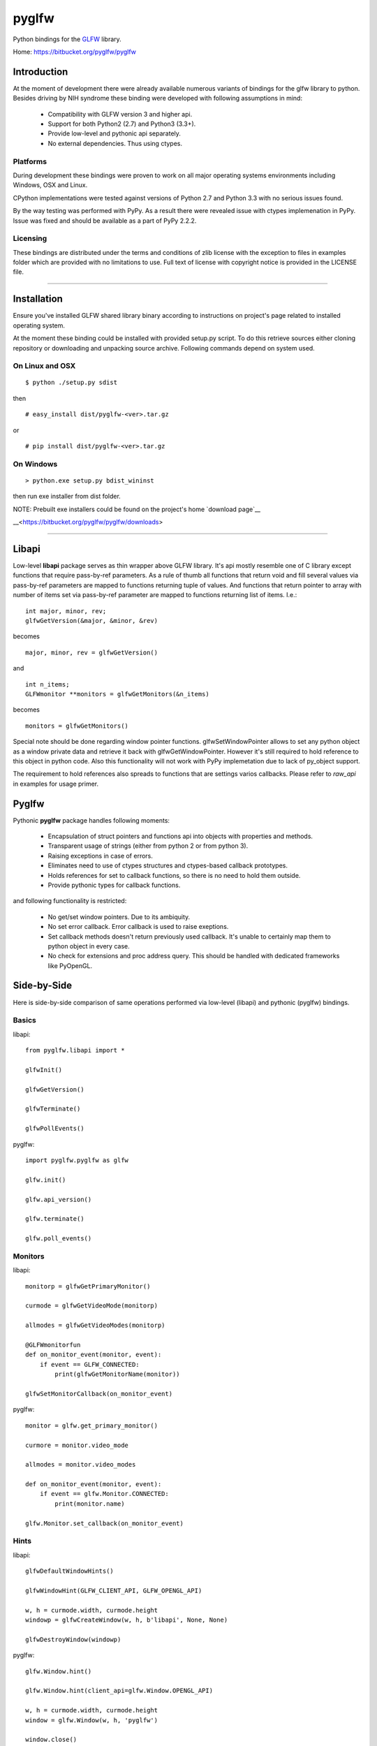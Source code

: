 
======
pyglfw
======

Python bindings for the `GLFW <http://www.glfw.org/>`_ library.

Home: https://bitbucket.org/pyglfw/pyglfw

Introduction
============

At the moment of development there were already available
numerous variants of bindings for the glfw library to python.
Besides driving by NIH syndrome these binding were developed
with following assumptions in mind:

 - Compatibility with GLFW version 3 and higher api.
 - Support for both Python2 (2.7) and Python3 (3.3+).
 - Provide low-level and pythonic api separately.
 - No external dependencies. Thus using ctypes.

Platforms
---------

During development these bindings were proven to work 
on all major operating systems environments including
Windows, OSX and Linux.

CPython implementations were tested against versions
of Python 2.7 and Python 3.3 with no serious issues found.

By the way testing was performed with PyPy. As a result there
were revealed issue with ctypes implemenation in PyPy. Issue
was fixed and should be available as a part of PyPy 2.2.2.


Licensing
---------

These bindings are distributed under the terms and
conditions of zlib license with the exception to files
in examples folder which are provided with no limitations
to use. Full text of license with copyright notice is
provided in the LICENSE file.

-------

Installation
============

Ensure you've installed GLFW shared library binary
according to instructions on project's page related
to installed operating system.

At the moment these binding could be installed with
provided setup.py script. To do this retrieve sources
either cloning repository or downloading and unpacking
source archive. Following commands depend on system
used.


On Linux and OSX
----------------

::

    $ python ./setup.py sdist

then

::

    # easy_install dist/pyglfw-<ver>.tar.gz

or

::

    # pip install dist/pyglfw-<ver>.tar.gz


On Windows
----------

::

    > python.exe setup.py bdist_wininst

then run exe installer from dist folder.

NOTE: Prebuilt exe installers could be found on the
project's home `download page`__

__<https://bitbucket.org/pyglfw/pyglfw/downloads>

-------

Libapi
======

Low-level **libapi** package serves as thin wrapper
above GLFW library. It's api mostly resemble one of
C library except functions that require pass-by-ref
parameters. As a rule of thumb all functions that
return void and fill several values via pass-by-ref
parameters are mapped to functions returning tuple
of values. And functions that return pointer to array
with number of items set via pass-by-ref parameter are 
mapped to functions returning list of items. I.e.:

::

    int major, minor, rev;
    glfwGetVersion(&major, &minor, &rev)

becomes

::

    major, minor, rev = glfwGetVersion()

and

::

    int n_items;
    GLFWmonitor **monitors = glfwGetMonitors(&n_items)

becomes

::
     
    monitors = glfwGetMonitors()


Special note should be done regarding window pointer
functions. glfwSetWindowPointer allows to set any 
python object as a window private data and retrieve
it back with glfwGetWindowPointer. However it's still
required to hold reference to this object in python
code. Also this functionality will not work with PyPy
implemetation due to lack of py_object support.

The requirement to hold references also spreads to
functions that are settings varios callbacks. Please
refer to *raw_api* in examples for usage primer.

Pyglfw
======

Pythonic **pyglfw** package handles following moments:

 - Encapsulation of struct pointers and functions api
   into objects with properties and methods.
 - Transparent usage of strings (either from python 2
   or from python 3).
 - Raising exceptions in case of errors.
 - Eliminates need to use of ctypes structures and
   ctypes-based callback prototypes.
 - Holds references for set to callback functions,
   so there is no need to hold them outside.
 - Provide pythonic types for callback functions.

and following functionality is restricted:

 - No get/set window pointers. Due to its ambiquity.
 - No set error callback. Error callback is used to
   raise exeptions.
 - Set callback methods doesn't return previously
   used callback. It's unable to certainly map them
   to python object in every case.
 - No check for extensions and proc address query.
   This should be handled with dedicated frameworks
   like PyOpenGL.

Side-by-Side
============

Here is side-by-side comparison of same operations
performed via low-level (libapi) and pythonic (pyglfw)
bindings.

Basics
------

libapi:

::

   from pyglfw.libapi import *

   glfwInit()

   glfwGetVersion()

   glfwTerminate()

   glfwPollEvents()

pyglfw:

::

   import pyglfw.pyglfw as glfw

   glfw.init()

   glfw.api_version()

   glfw.terminate()

   glfw.poll_events()

Monitors
--------

libapi:

::

   monitorp = glfwGetPrimaryMonitor()

   curmode = glfwGetVideoMode(monitorp)

   allmodes = glfwGetVideoModes(monitorp)

   @GLFWmonitorfun
   def on_monitor_event(monitor, event):
       if event == GLFW_CONNECTED:
           print(glfwGetMonitorName(monitor))

   glfwSetMonitorCallback(on_monitor_event)

pyglfw:

::

   monitor = glfw.get_primary_monitor()

   curmore = monitor.video_mode

   allmodes = monitor.video_modes

   def on_monitor_event(monitor, event):
       if event == glfw.Monitor.CONNECTED:
           print(monitor.name)

   glfw.Monitor.set_callback(on_monitor_event)

Hints
-----

libapi:

::

   glfwDefaultWindowHints()

   glfwWindowHint(GLFW_CLIENT_API, GLFW_OPENGL_API)

   w, h = curmode.width, curmode.height
   windowp = glfwCreateWindow(w, h, b'libapi', None, None)

   glfwDestroyWindow(windowp)

pyglfw:

::

   glfw.Window.hint()

   glfw.Window.hint(client_api=glfw.Window.OPENGL_API)

   w, h = curmode.width, curmode.height
   window = glfw.Window(w, h, 'pyglfw')

   window.close()

Swap
----

libapi:

::

   context = glfwGetCurrentContext()

   glfwMakeContextCurrent(windowp)

   glfwSwapInterval(0)

   glfwMakeContextCurrent(context)

   glfwMakeContextCurrent(windowp)

   glfwSwapBuffers(windowp)


pyglfw:

::

   # makes context current
   # and restores previous
   window.swap_interval(0)

   window.make_current()

   window.swap_buffers()

Windows
-------

libapi:

::

   if not glfwWindowShouldClose():
       glfwSetWindowTitle(b'libapi')

       size = glfwGetWindowSize()

       glfwShowWindow()

   is_visible = glfwGetWindowAttrib(GLFW_VISIBLE)

   client_api = glfwGetWindowAttrib(GLFW_CLIENT_API)

   glfwSetWindowAttrib(GLFW_FOCUSED, 1)

   @GLFWwindowsizefun
   def on_window_size(windowp, w, h):
       glfwSetWindowSize(windowp, size[0], size[1])

   glfwSetWindowSizeCallback(windowp, on_window_size)


pyglfw:

::

   if not window.should_close:
       window.set_title('pyglfw')

       size = window.size

       window.show()

   is_visible = window.visible

   client_api = window.client_api

   window.has_focus = True

   def on_window_size(window, w, h):
       window.size = size

   window.set_window_size_callback(on_window_size)

Inputs
------

libapi:

::

   mode = glfwGetInputMode(windowp, GLFW_STICKY_KEYS)

   glfwSetInputMode(windowp, GLFW_STICKY_MOUSE_BUTTONS, mode)

   is_escape = glfwGetKey(windowp, GLFW_ESCAPE)

   is_middle = glfwGetMouseButton(windowp, GLFW_MOUSE_BUTTON_MIDDLE)

   cursor_at = glfwGetCursorPos(windowp)

   @GLFWkeyfun
   def on_key(windowp, key, scancode, action, mods):
       if key == GLFW_ESCAPE:
           glfwSetWindowShouldClose(1)

   glfwSetKeyCallback(windowp, on_key)

   if glfwJoystickPresent(0):
       joy_name = glfwGetJoystickName(0)
       joy_axes = glfwGetJoystickAxes(0)

pyglfw:

::

   mode = window.sticky_keys

   window.sticky_mice = mode

   is_escape = window.keys.escape

   is_middle = window.mice.middle

   cursor_at = window.cursor_pos

   def on_key(window, key, scancode, action, mods):
       if key == glfw.Keys.ESCAPE:
           window.should_close = True

   window.set_key_callback(on_key)

   js = glfw.Joystick(0)

   if js:
       joy_name = js.name
       joy_axes = js.axes

